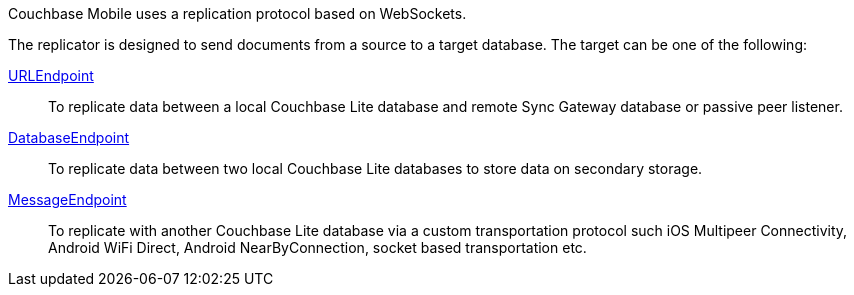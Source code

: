 Couchbase Mobile uses a replication protocol based on WebSockets.

The replicator is designed to send documents from a source to a target database.
The target can be one of the following:

<<starting-sync-gateway, URLEndpoint>>::
To replicate data between a local Couchbase Lite database and remote Sync Gateway database or passive peer listener.
<<database-replicas, DatabaseEndpoint>>::
To replicate data between two local Couchbase Lite databases to store data on secondary storage.
<<peer-to-peer-sync, MessageEndpoint>>::
To replicate with another Couchbase Lite database via a custom transportation protocol such iOS Multipeer Connectivity, Android WiFi Direct, Android NearByConnection, socket based transportation etc.
